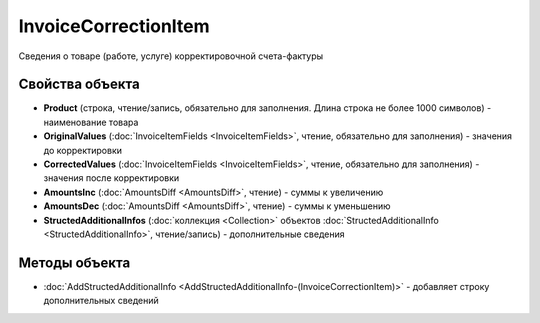 InvoiceCorrectionItem
=====================

Сведения о товаре (работе, услуге) корректировочной счета-фактуры

Свойства объекта
----------------


- **Product** (строка, чтение/запись, обязательно для заполнения. Длина строка не более 1000 символов) - наименование товара

- **OriginalValues** (:doc:`InvoiceItemFields <InvoiceItemFields>`, чтение, обязательно для заполнения) - значения до корректировки

- **CorrectedValues** (:doc:`InvoiceItemFields <InvoiceItemFields>`, чтение, обязательно для заполнения) - значения после корректировки

- **AmountsInc** (:doc:`AmountsDiff <AmountsDiff>`, чтение) - суммы к увеличению

- **AmountsDec** (:doc:`AmountsDiff <AmountsDiff>`, чтение) - суммы к уменьшению

- **StructedAdditionalInfos** (:doc:`коллекция <Collection>` объектов :doc:`StructedAdditionalInfo <StructedAdditionalInfo>`, чтение/запись) - дополнительные сведения


Методы объекта
--------------

-  :doc:`AddStructedAdditionalInfo <AddStructedAdditionalInfo-(InvoiceCorrectionItem)>` - добавляет строку дополнительных сведений
